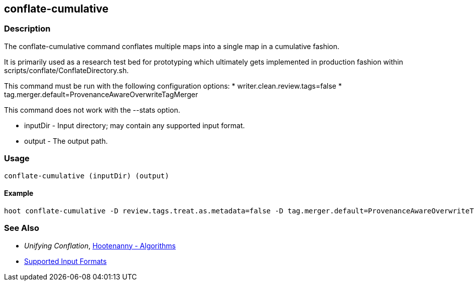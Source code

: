 [[conflate-cumulative]]
== conflate-cumulative

=== Description

The +conflate-cumulative+ command conflates multiple maps into a single map in a cumulative fashion.

It is primarily used as a research test bed for prototyping which ultimately gets implemented in 
production fashion within scripts/conflate/ConflateDirectory.sh.

This command must be run with the following configuration options:
* writer.clean.review.tags=false
* tag.merger.default=ProvenanceAwareOverwriteTagMerger

This command does not work with the --stats option.

* +inputDir+ - Input directory; may contain any supported input format.
* +output+   - The output path.

=== Usage

--------------------------------------
conflate-cumulative (inputDir) (output)
--------------------------------------

==== Example

--------------------------------------
hoot conflate-cumulative -D review.tags.treat.as.metadata=false -D tag.merger.default=ProvenanceAwareOverwriteTagMerger input1.osm input2.osm input3.osm input4.osm output.osm
--------------------------------------

=== See Also

* _Unifying Conflation_, <<hootalgo,Hootenanny - Algorithms>>
* https://github.com/ngageoint/hootenanny/blob/master/docs/user/SupportedDataFormats.asciidoc#applying-changes-1[Supported Input Formats]

